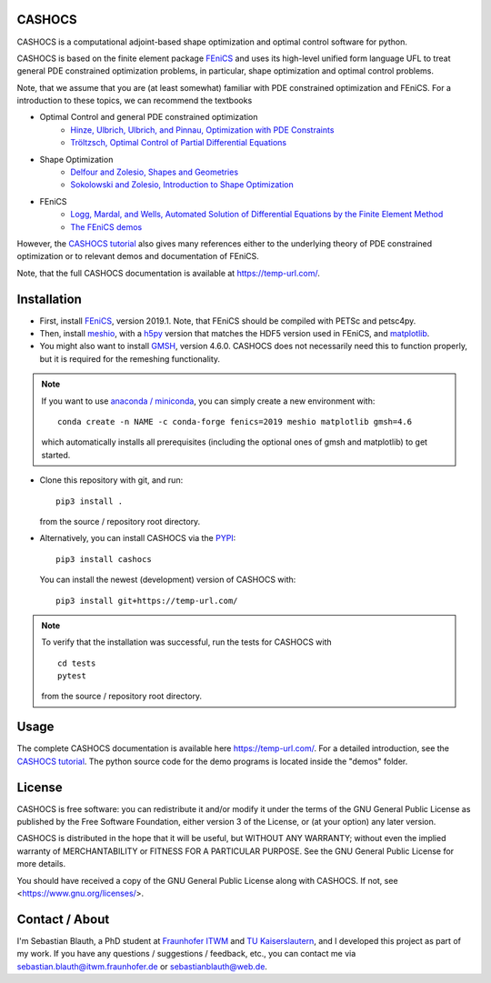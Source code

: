 CASHOCS
=======

CASHOCS is a computational adjoint-based shape optimization and optimal control
software for python.

CASHOCS is based on the finite element package `FEniCS
<https://fenicsproject.org>`_ and uses its high-level unified form language UFL
to treat general PDE constrained optimization problems, in particular, shape
optimization and optimal control problems.

.. readme_start_disclaimer

Note, that we assume that you are (at least somewhat) familiar with PDE
constrained optimization and FEniCS. For a introduction to these topics,
we can recommend the textbooks

- Optimal Control and general PDE constrained optimization
    - `Hinze, Ulbrich, Ulbrich, and Pinnau, Optimization with PDE Constraints <https://doi.org/10.1007/978-1-4020-8839-1>`_
    - `Tröltzsch, Optimal Control of Partial Differential Equations <https://doi.org/10.1090/gsm/112>`_
- Shape Optimization
    - `Delfour and Zolesio, Shapes and Geometries <https://doi.org/10.1137/1.9780898719826>`_
    - `Sokolowski and Zolesio, Introduction to Shape Optimization <https://doi.org/10.1007/978-3-642-58106-9>`_
- FEniCS
    - `Logg, Mardal, and Wells, Automated Solution of Differential Equations by the Finite Element Method <https://doi.org/10.1007/978-3-642-23099-8>`_
    - `The FEniCS demos <https://fenicsproject.org/docs/dolfin/latest/python/demos.html>`_

.. readme_end_disclaimer

However, the `CASHOCS tutorial <https://temp-url.com/>`_ also gives many references either
to the underlying theory of PDE constrained optimization or to relevant demos
and documentation of FEniCS.

Note, that the full CASHOCS documentation is available at `<https://temp-url.com/>`_.


.. readme_start_installation

Installation
============

- First, install `FEniCS <https://fenicsproject.org/download/>`_, version 2019.1.
  Note, that FEniCS should be compiled with PETSc and petsc4py.

- Then, install `meshio <https://github.com/nschloe/meshio>`_, with a `h5py <https://www.h5py.org>`_
  version that matches the HDF5 version used in FEniCS, and `matplotlib <https://matplotlib.org/>`_.

- You might also want to install `GMSH <https://gmsh.info/>`_, version 4.6.0.
  CASHOCS does not necessarily need this to function properly,
  but it is required for the remeshing functionality.

.. note::

    If you want to use `anaconda / miniconda <https://docs.conda.io/en/latest/index.html>`_,
    you can simply create a new environment with::

        conda create -n NAME -c conda-forge fenics=2019 meshio matplotlib gmsh=4.6

    which automatically installs all prerequisites (including the optional ones of gmsh and matplotlib) to get started.

- Clone this repository with git, and run::

        pip3 install .

  from the source / repository root directory.

- Alternatively, you can install CASHOCS via the `PYPI <https://pypi.org/>`_::

        pip3 install cashocs

  You can install the newest (development) version of CASHOCS with::

        pip3 install git+https://temp-url.com/


.. note::

    To verify that the installation was successful, run the tests for CASHOCS
    with ::

        cd tests
        pytest

    from the source / repository root directory.


.. readme_end_installation


Usage
=====

The complete CASHOCS documentation is available here `<https://temp-url.com/>`_. For a detailed
introduction, see the `CASHOCS tutorial <https://temp-url.com/>`_. The python source code
for the demo programs is located inside the "demos" folder.


.. readme_start_license
.. _license:

License
=======

CASHOCS is free software: you can redistribute it and/or modify
it under the terms of the GNU General Public License as published by
the Free Software Foundation, either version 3 of the License, or
(at your option) any later version.

CASHOCS is distributed in the hope that it will be useful,
but WITHOUT ANY WARRANTY; without even the implied warranty of
MERCHANTABILITY or FITNESS FOR A PARTICULAR PURPOSE.  See the
GNU General Public License for more details.

You should have received a copy of the GNU General Public License
along with CASHOCS.  If not, see <https://www.gnu.org/licenses/>.


.. readme_end_license


.. readme_start_about

Contact / About
===============

I'm Sebastian Blauth, a PhD student at `Fraunhofer ITWM
<https://www.itwm.fraunhofer.de/en.html>`_ and `TU Kaiserslautern
<https://www.mathematik.uni-kl.de/en/>`_, and I developed this project as part of my work.
If you have any questions / suggestions / feedback, etc., you can contact me
via `sebastian.blauth@itwm.fraunhofer.de
<mailto:sebastian.blauth@itwm.fraunhofer.de>`_ or `sebastianblauth@web.de
<mailto:sebastianblauth@web.de>`_.

.. readme_end_about